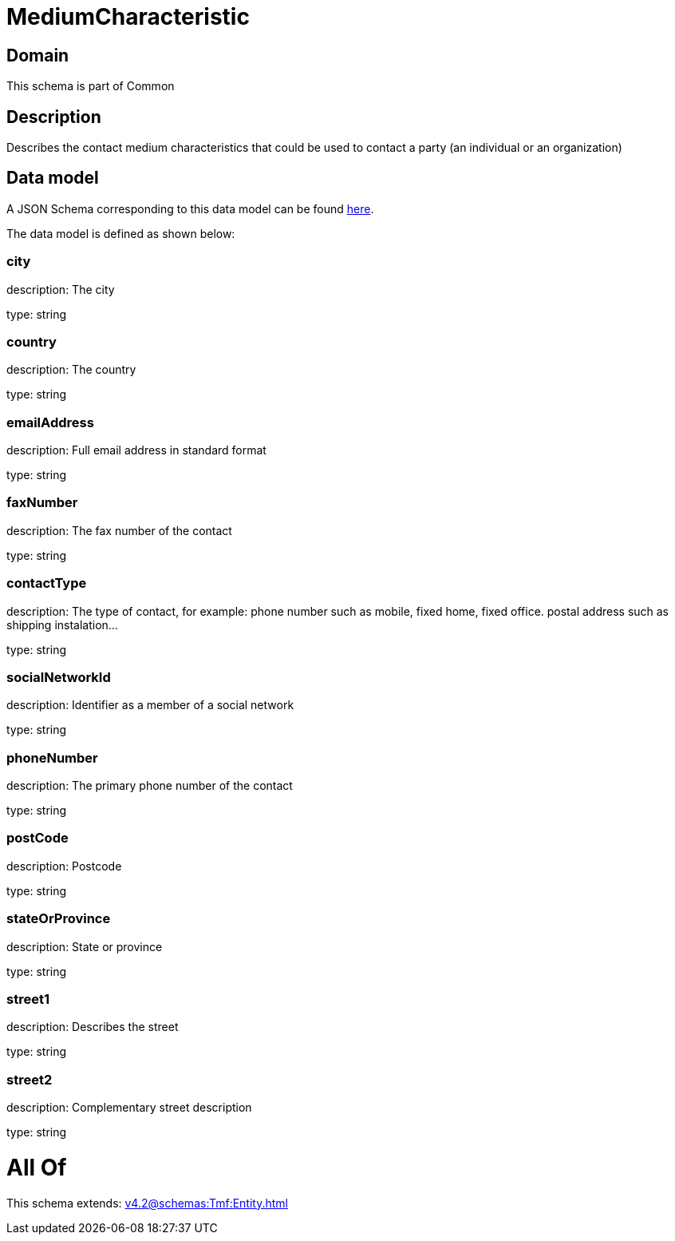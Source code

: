 = MediumCharacteristic

[#domain]
== Domain

This schema is part of Common

[#description]
== Description

Describes the contact medium characteristics that could be used to contact a party (an individual or an organization)


[#data_model]
== Data model

A JSON Schema corresponding to this data model can be found https://tmforum.org[here].

The data model is defined as shown below:


=== city
description: The city

type: string


=== country
description: The country

type: string


=== emailAddress
description: Full email address in standard format

type: string


=== faxNumber
description: The fax number of the contact

type: string


=== contactType
description: The type of contact, for example: phone number such as mobile, fixed home, fixed office. postal address such as shipping instalation…

type: string


=== socialNetworkId
description: Identifier as a member of a social network

type: string


=== phoneNumber
description: The primary phone number of the contact

type: string


=== postCode
description: Postcode

type: string


=== stateOrProvince
description: State or province

type: string


=== street1
description: Describes the street

type: string


=== street2
description: Complementary street description

type: string


= All Of 
This schema extends: xref:v4.2@schemas:Tmf:Entity.adoc[]
